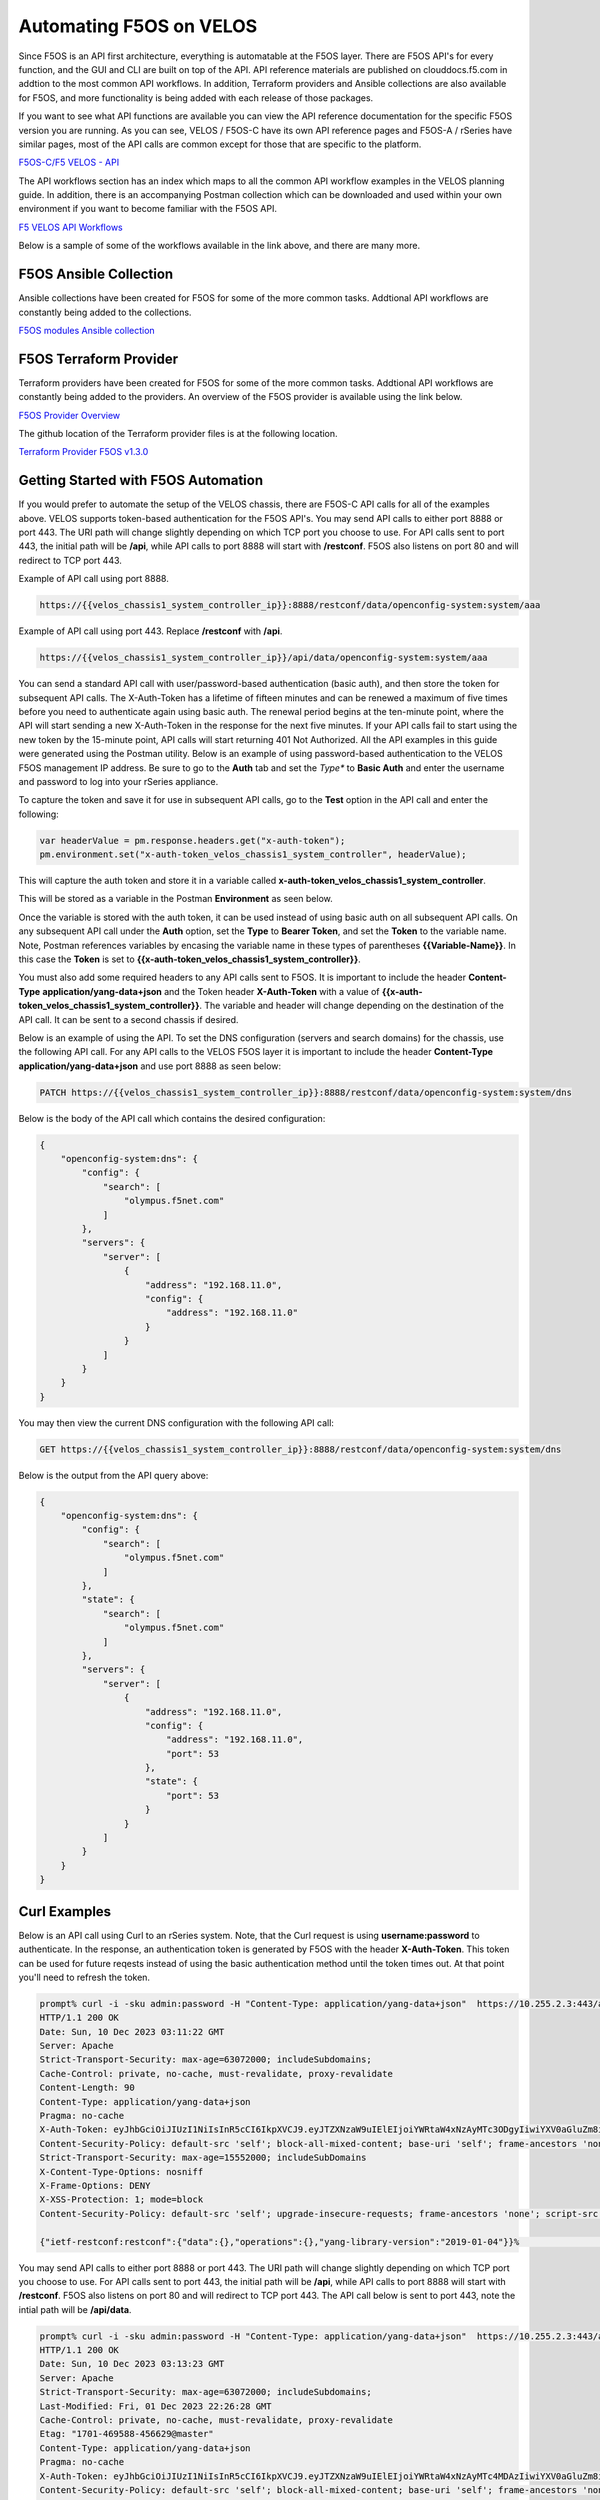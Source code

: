 ===========================================
Automating F5OS on VELOS 
===========================================

Since F5OS is an API first architecture, everything is automatable at the F5OS layer. There are F5OS API's for every function, and the GUI and CLI are built on top of the API. API reference materials are published on clouddocs.f5.com in addtion to the most common API workflows. In addition, Terraform providers and Ansible collections are also available for F5OS, and more functionality is being added with each release of those packages.

If you want to see what API functions are available you can view the API reference documentation for the specific F5OS version you are running. As you can see, VELOS / F5OS-C have its own API reference pages and F5OS-A / rSeries have similar pages, most of the API calls are common except for those that are specific to the platform.

`F5OS-C/F5 VELOS - API <https://clouddocs.f5.com/api/velos-api/velos-api-index.html>`_

.. image:: images/automating_velos/image1.png
  :align: center
  :scale: 70%

The API workflows section has an index which maps to all the common API workflow examples in the VELOS planning guide. In addition, there is an accompanying Postman collection which can be downloaded and used within your own environment if you want to become familiar with the F5OS API.

`F5 VELOS API Workflows <https://clouddocs.f5.com/api/velos-api/velos-api-workflows.html>`_

Below is a sample of some of the workflows available in the link above, and there are many more.

.. image:: images/automating_velos/image2.png
  :align: center
  :scale: 70%

F5OS Ansible Collection
=======================

Ansible collections have been created for F5OS for some of the more common tasks. Addtional API workflows are constantly being added to the collections.


`F5OS modules Ansible collection <https://clouddocs.f5.com/products/orchestration/ansible/devel/f5os/F5OS-index.html>`_

F5OS Terraform Provider
=======================

Terraform providers have been created for F5OS for some of the more common tasks. Addtional API workflows are constantly being added to the providers. An overview of the F5OS provider is available using the link below.

`F5OS Provider Overview <https://clouddocs.f5.com/products/orchestration/terraform/latest/F5OS/f5os-index.html#f5os-index>`_

The github location of the Terraform provider files is at the following location.

`Terraform Provider F5OS v1.3.0 <https://github.com/F5Networks/terraform-provider-F5OS/releases>`_

Getting Started with F5OS Automation
====================================

If you would prefer to automate the setup of the VELOS chassis, there are F5OS-C API calls for all of the examples above. VELOS supports token-based authentication for the F5OS API's. You may send API calls to either port 8888 or port 443. The URI path will change slightly depending on which TCP port you choose to use. For API calls sent to port 443, the initial path will be **/api**, while API calls to port 8888 will start with **/restconf**. F5OS also listens on port 80 and will redirect to TCP port 443.
 

Example of API call using port 8888.  

.. code-block:: bash

    https://{{velos_chassis1_system_controller_ip}}:8888/restconf/data/openconfig-system:system/aaa

Example of API call using port 443. Replace **/restconf** with **/api**.

.. code-block:: bash

    https://{{velos_chassis1_system_controller_ip}}/api/data/openconfig-system:system/aaa

 
You can send a standard API call with user/password-based authentication (basic auth), and then store the token for subsequent API calls. The X-Auth-Token has a lifetime of fifteen minutes and can be renewed a maximum of five times before you need to authenticate again using basic auth. The renewal period begins at the ten-minute point, where the API will start sending a new X-Auth-Token in the response for the next five minutes. If your API calls fail to start using the new token by the 15-minute point, API calls will start returning 401 Not Authorized. All the API examples in this guide were generated using the Postman utility. Below is an example of using password-based authentication to the VELOS F5OS management IP address. Be sure to go to the **Auth** tab and set the *Type** to **Basic Auth** and enter the username and password to log into your rSeries appliance.

.. image:: images/automating_velos/image6a.png
  :align: center
  :scale: 70%

To capture the token and save it for use in subsequent API calls, go to the **Test** option in the API call and enter the following:

.. code-block:: bash

    var headerValue = pm.response.headers.get("x-auth-token");
    pm.environment.set("x-auth-token_velos_chassis1_system_controller", headerValue);

This will capture the auth token and store it in a variable called **x-auth-token_velos_chassis1_system_controller**.

.. image:: images/automating_velos/image6b.png
  :align: center
  :scale: 70%

This will be stored as a variable in the Postman **Environment** as seen below.

.. image:: images/automating_velos/image6c.png
  :align: center
  :scale: 70%


Once the variable is stored with the auth token, it can be used instead of using basic auth on all subsequent API calls. On any subsequent API call under the **Auth** option, set the **Type** to **Bearer Token**, and set the **Token** to the variable name. Note, Postman references variables by encasing the variable name in these types of parentheses **{{Variable-Name}}**. In this case the **Token** is set to **{{x-auth-token_velos_chassis1_system_controller}}**. 

.. image:: images/automating_velos/image6d.png
  :align: center
  :scale: 70%

You must also add some required headers to any API calls sent to F5OS. It is important to include the header **Content-Type** **application/yang-data+json** and the Token header **X-Auth-Token** with a value of **{{x-auth-token_velos_chassis1_system_controller}}**. The variable and header will change depending on the destination of the API call. It can be sent to a second chassis if desired.

.. image:: images/automating_velos/image6e.png
  :align: center
  :scale: 70%


Below is an example of using the API. To set the DNS configuration (servers and search domains) for the chassis, use the following API call. For any API calls to the VELOS F5OS layer it is important to include the header **Content-Type** **application/yang-data+json** and use port 8888 as seen below:

.. code-block:: bash

  PATCH https://{{velos_chassis1_system_controller_ip}}:8888/restconf/data/openconfig-system:system/dns

Below is the body of the API call which contains the desired configuration:

.. code-block:: json

  {
      "openconfig-system:dns": {
          "config": {
              "search": [
                  "olympus.f5net.com"
              ]
          },
          "servers": {
              "server": [
                  {
                      "address": "192.168.11.0",
                      "config": {
                          "address": "192.168.11.0"
                      }
                  }
              ]
          }
      }
  }

You may then view the current DNS configuration with the following API call:

.. code-block:: bash

  GET https://{{velos_chassis1_system_controller_ip}}:8888/restconf/data/openconfig-system:system/dns

Below is the output from the API query above:

.. code-block:: json

  {
      "openconfig-system:dns": {
          "config": {
              "search": [
                  "olympus.f5net.com"
              ]
          },
          "state": {
              "search": [
                  "olympus.f5net.com"
              ]
          },
          "servers": {
              "server": [
                  {
                      "address": "192.168.11.0",
                      "config": {
                          "address": "192.168.11.0",
                          "port": 53
                      },
                      "state": {
                          "port": 53
                      }
                  }
              ]
          }
      }
  }

Curl Examples
==============

Below is an API call using Curl to an rSeries system. Note, that the Curl request is using **username:password** to authenticate. In the response, an authentication token is generated by F5OS with the header **X-Auth-Token**. This token can be used for future reqests instead of using the basic authentication method until the token times out. At that point you'll need to refresh the token.

.. code-block:: bash

    prompt% curl -i -sku admin:password -H "Content-Type: application/yang-data+json"  https://10.255.2.3:443/api
    HTTP/1.1 200 OK
    Date: Sun, 10 Dec 2023 03:11:22 GMT
    Server: Apache
    Strict-Transport-Security: max-age=63072000; includeSubdomains;
    Cache-Control: private, no-cache, must-revalidate, proxy-revalidate
    Content-Length: 90
    Content-Type: application/yang-data+json
    Pragma: no-cache
    X-Auth-Token: eyJhbGciOiJIUzI1NiIsInR5cCI6IkpXVCJ9.eyJTZXNzaW9uIElEIjoiYWRtaW4xNzAyMTc3ODgyIiwiYXV0aGluZm8iOiJhZG1pbiAxMDAwIDkwMDAgXC92YXJcL0Y1XC9zeXN0ZW0iLCJidWZmZXJ0aW1lbGltaXQiOiIxMDAiLCJleHAiOjE3MDIxNzgxODIsImlhdCI6MTcwMjE3Nzg4MiwicmVuZXdsaW1pdCI6IjUiLCJ1c2VyaW5mbyI6ImFkbWluIDE3Mi4xOC4wLjIwMCJ9.4XGOmqj_h0b6fmyVxhpjTNdoVVMfdBlpeL9BQHp7O4c
    Content-Security-Policy: default-src 'self'; block-all-mixed-content; base-uri 'self'; frame-ancestors 'none';
    Strict-Transport-Security: max-age=15552000; includeSubDomains
    X-Content-Type-Options: nosniff
    X-Frame-Options: DENY
    X-XSS-Protection: 1; mode=block
    Content-Security-Policy: default-src 'self'; upgrade-insecure-requests; frame-ancestors 'none'; script-src  'self'; style-src 'self' 'unsafe-inline'; object-src 'none'; base-uri 'self'; connect-src 'self'; font-src 'self'; frame-src 'self'; img-src 'self' data:; manifest-src 'self'; media-src 'self'; worker-src 'none';

    {"ietf-restconf:restconf":{"data":{},"operations":{},"yang-library-version":"2019-01-04"}}%                                                                                                prompt% 


You may send API calls to either port 8888 or port 443. The URI path will change slightly depending on which TCP port you choose to use. For API calls sent to port 443, the initial path will be **/api**, while API calls to port 8888 will start with **/restconf**. F5OS also listens on port 80 and will redirect to TCP port 443. The API call below is sent to port 443, note the intial path will be **/api/data**. 

.. code-block:: bash

    prompt% curl -i -sku admin:password -H "Content-Type: application/yang-data+json"  https://10.255.2.3:443/api/data/openconfig-system:system/f5-system-snmp:snmp 
    HTTP/1.1 200 OK
    Date: Sun, 10 Dec 2023 03:13:23 GMT
    Server: Apache
    Strict-Transport-Security: max-age=63072000; includeSubdomains;
    Last-Modified: Fri, 01 Dec 2023 22:26:28 GMT
    Cache-Control: private, no-cache, must-revalidate, proxy-revalidate
    Etag: "1701-469588-456629@master"
    Content-Type: application/yang-data+json
    Pragma: no-cache
    X-Auth-Token: eyJhbGciOiJIUzI1NiIsInR5cCI6IkpXVCJ9.eyJTZXNzaW9uIElEIjoiYWRtaW4xNzAyMTc4MDAzIiwiYXV0aGluZm8iOiJhZG1pbiAxMDAwIDkwMDAgXC92YXJcL0Y1XC9zeXN0ZW0iLCJidWZmZXJ0aW1lbGltaXQiOiIxMDAiLCJleHAiOjE3MDIxNzgzMDMsImlhdCI6MTcwMjE3ODAwMywicmVuZXdsaW1pdCI6IjUiLCJ1c2VyaW5mbyI6ImFkbWluIDE3Mi4xOC4wLjIwMCJ9.m8uC4cgmRdsTQmb8SWze1hDGf3A5d5b1USjfaYLzAkc
    Content-Security-Policy: default-src 'self'; block-all-mixed-content; base-uri 'self'; frame-ancestors 'none';
    Strict-Transport-Security: max-age=15552000; includeSubDomains
    X-Content-Type-Options: nosniff
    X-Frame-Options: DENY
    X-XSS-Protection: 1; mode=block
    Content-Security-Policy: default-src 'self'; upgrade-insecure-requests; frame-ancestors 'none'; script-src  'self'; style-src 'self' 'unsafe-inline'; object-src 'none'; base-uri 'self'; connect-src 'self'; font-src 'self'; frame-src 'self'; img-src 'self' data:; manifest-src 'self'; media-src 'self'; worker-src 'none';
    Transfer-Encoding: chunked

    {
    "f5-system-snmp:snmp": {
        "users": {
        "user": [
            {
            "name": "snmpv3-user",
            "config": {
                "name": "snmpv3-user",
                "authentication-protocol": "md5",
                "privacy-protocol": "aes"
            },
            "state": {
                "name": "snmpv3-user",
                "authentication-protocol": "md5",
                "privacy-protocol": "aes"
            }
            },
            {
            "name": "snmpv3-user2",
            "config": {
                "name": "snmpv3-user2",
                "authentication-protocol": "md5",
                "privacy-protocol": "aes"
            },
            "state": {
                "name": "snmpv3-user2",
                "authentication-protocol": "md5",
                "privacy-protocol": "aes"
            }
            },
            {
            "name": "snmpv3-user3",
            "config": {
                "name": "snmpv3-user3",
                "authentication-protocol": "md5",
                "privacy-protocol": "aes"
            },
            "state": {
                "name": "snmpv3-user3",
                "authentication-protocol": "md5",
                "privacy-protocol": "aes"
            }
            }
        ]
        },
        "targets": {
        "target": [
            {
            "name": "snmp-trap-receiver",
            "config": {
                "name": "snmp-trap-receiver",
                "user": "snmpv3-user",
                "ipv4": {
                "address": "10.255.0.144",
                "port": 162
                }
            },
            "state": {
                "name": "snmp-trap-receiver",
                "user": "snmpv3-user",
                "ipv4": {
                "address": "10.255.0.144",
                "port": 162
                }
            }
            },
            {
            "name": "snmp-trap-receiver2",
            "config": {
                "name": "snmp-trap-receiver2",
                "user": "snmpv3-user",
                "ipv4": {
                "address": "10.255.0.143",
                "port": 162
                }
            },
            "state": {
                "name": "snmp-trap-receiver2",
                "user": "snmpv3-user",
                "ipv4": {
                "address": "10.255.0.143",
                "port": 162
                }
            }
            },
            {
            "name": "test",
            "config": {
                "name": "test",
                "community": "public",
                "security-model": "v2c",
                "ipv4": {
                "address": "10.255.0.139",
                "port": 162
                }
            },
            "state": {
                "name": "test",
                "community": "public",
                "security-model": "v2c",
                "ipv4": {
                "address": "10.255.0.139",
                "port": 162
                }
            }
            },
            {
            "name": "v2c-target",
            "config": {
                "name": "v2c-target",
                "community": "public",
                "security-model": "v2c",
                "ipv4": {
                "address": "10.255.0.144",
                "port": 162
                }
            },
            "state": {
                "name": "v2c-target",
                "community": "public",
                "security-model": "v2c",
                "ipv4": {
                "address": "10.255.0.144",
                "port": 162
                }
            }
            }
        ]
        },
        "communities": {
        "community": [
            {
            "name": "public",
            "config": {
                "name": "public",
                "security-model": ["v1", "v2c"]
            },
            "state": {
                "name": "public",
                "security-model": ["v1", "v2c"]
            }
            },
            {
            "name": "public2",
            "config": {
                "name": "public2",
                "security-model": ["v1", "v2c"]
            },
            "state": {
                "name": "public2",
                "security-model": ["v1", "v2c"]
            }
            }
        ]
        },
        "engine-id": {
        "config": {
            "value": "mac"
        },
        "state": {
            "engine-id": "80:00:2f:f4:03:00:94:a1:8e:d0:00",
            "type": "mac"
        }
        }
    }
    }
    prompt%

You may send API calls to either port 8888 or port 443. The URI path will change slightly depending on which TCP port you choose to use. For API calls sent to port 443, the initial path will be **/api**, while API calls to port 8888 will start with **/restconf**. F5OS also listens on port 80 and will redirect to TCP port 443. The API call below is sent to port 8888, note the intial path will be **/restconf/data**. 

.. code-block:: bash

    prompt% curl -i -sku admin:password -H "Content-Type: application/yang-data+json"  https://10.255.2.3:8888/restconf/data/openconfig-system:system/f5-system-snmp:snmp 
    HTTP/1.1 200 OK
    Date: Sun, 10 Dec 2023 03:15:23 GMT
    Server: Apache
    Last-Modified: Fri, 01 Dec 2023 22:26:28 GMT
    Cache-Control: private, no-cache, must-revalidate, proxy-revalidate
    Etag: "1701-469588-456629@master"
    Content-Type: application/yang-data+json
    Pragma: no-cache
    X-Auth-Token: eyJhbGciOiJIUzI1NiIsInR5cCI6IkpXVCJ9.eyJTZXNzaW9uIElEIjoiYWRtaW4xNzAyMTc4MTIzIiwiYXV0aGluZm8iOiJhZG1pbiAxMDAwIDkwMDAgXC92YXJcL0Y1XC9zeXN0ZW0iLCJidWZmZXJ0aW1lbGltaXQiOiIxMDAiLCJleHAiOjE3MDIxNzg0MjMsImlhdCI6MTcwMjE3ODEyMywicmVuZXdsaW1pdCI6IjUiLCJ1c2VyaW5mbyI6ImFkbWluIDE3Mi4xOC4wLjIwMCJ9.qMobGzZ1KHzJum73Bnd1TGpoKP9A9xZTDAGq0tWLBn0
    Content-Security-Policy: default-src 'self'; block-all-mixed-content; base-uri 'self'; frame-ancestors 'none';
    Strict-Transport-Security: max-age=15552000; includeSubDomains
    X-Content-Type-Options: nosniff
    X-Frame-Options: DENY
    X-XSS-Protection: 1; mode=block
    Transfer-Encoding: chunked

    {
    "f5-system-snmp:snmp": {
        "users": {
        "user": [
            {
            "name": "snmpv3-user",
            "config": {
                "name": "snmpv3-user",
                "authentication-protocol": "md5",
                "privacy-protocol": "aes"
            },
            "state": {
                "name": "snmpv3-user",
                "authentication-protocol": "md5",
                "privacy-protocol": "aes"
            }
            },
            {
            "name": "snmpv3-user2",
            "config": {
                "name": "snmpv3-user2",
                "authentication-protocol": "md5",
                "privacy-protocol": "aes"
            },
            "state": {
                "name": "snmpv3-user2",
                "authentication-protocol": "md5",
                "privacy-protocol": "aes"
            }
            },
            {
            "name": "snmpv3-user3",
            "config": {
                "name": "snmpv3-user3",
                "authentication-protocol": "md5",
                "privacy-protocol": "aes"
            },
            "state": {
                "name": "snmpv3-user3",
                "authentication-protocol": "md5",
                "privacy-protocol": "aes"
            }
            }
        ]
        },
        "targets": {
        "target": [
            {
            "name": "snmp-trap-receiver",
            "config": {
                "name": "snmp-trap-receiver",
                "user": "snmpv3-user",
                "ipv4": {
                "address": "10.255.0.144",
                "port": 162
                }
            },
            "state": {
                "name": "snmp-trap-receiver",
                "user": "snmpv3-user",
                "ipv4": {
                "address": "10.255.0.144",
                "port": 162
                }
            }
            },
            {
            "name": "snmp-trap-receiver2",
            "config": {
                "name": "snmp-trap-receiver2",
                "user": "snmpv3-user",
                "ipv4": {
                "address": "10.255.0.143",
                "port": 162
                }
            },
            "state": {
                "name": "snmp-trap-receiver2",
                "user": "snmpv3-user",
                "ipv4": {
                "address": "10.255.0.143",
                "port": 162
                }
            }
            },
            {
            "name": "test",
            "config": {
                "name": "test",
                "community": "public",
                "security-model": "v2c",
                "ipv4": {
                "address": "10.255.0.139",
                "port": 162
                }
            },
            "state": {
                "name": "test",
                "community": "public",
                "security-model": "v2c",
                "ipv4": {
                "address": "10.255.0.139",
                "port": 162
                }
            }
            },
            {
            "name": "v2c-target",
            "config": {
                "name": "v2c-target",
                "community": "public",
                "security-model": "v2c",
                "ipv4": {
                "address": "10.255.0.144",
                "port": 162
                }
            },
            "state": {
                "name": "v2c-target",
                "community": "public",
                "security-model": "v2c",
                "ipv4": {
                "address": "10.255.0.144",
                "port": 162
                }
            }
            }
        ]
        },
        "communities": {
        "community": [
            {
            "name": "public",
            "config": {
                "name": "public",
                "security-model": ["v1", "v2c"]
            },
            "state": {
                "name": "public",
                "security-model": ["v1", "v2c"]
            }
            },
            {
            "name": "public2",
            "config": {
                "name": "public2",
                "security-model": ["v1", "v2c"]
            },
            "state": {
                "name": "public2",
                "security-model": ["v1", "v2c"]
            }
            }
        ]
        },
        "engine-id": {
        "config": {
            "value": "mac"
        },
        "state": {
            "engine-id": "80:00:2f:f4:03:00:94:a1:8e:d0:00",
            "type": "mac"
        }
        }
    }
    }
    prompt%

